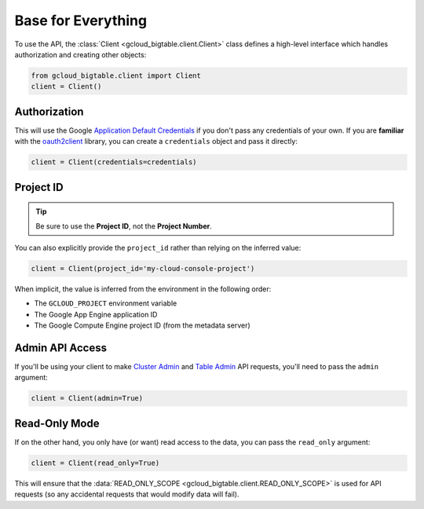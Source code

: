 Base for Everything
===================

To use the API, the :class:`Client <gcloud_bigtable.client.Client>`
class defines a high-level interface which handles authorization
and creating other objects:

.. code:: python

    from gcloud_bigtable.client import Client
    client = Client()

Authorization
-------------

This will use the Google `Application Default Credentials`_ if
you don't pass any credentials of your own. If you are **familiar** with the
`oauth2client`_ library, you can create a ``credentials`` object and
pass it directly:

.. code:: python

    client = Client(credentials=credentials)

Project ID
----------

.. tip::

    Be sure to use the **Project ID**, not the **Project Number**.

You can also explicitly provide the ``project_id`` rather than relying
on the inferred value:

.. code:: python

    client = Client(project_id='my-cloud-console-project')

When implicit, the value is inferred from the environment in the following
order:

* The ``GCLOUD_PROJECT`` environment variable
* The Google App Engine application ID
* The Google Compute Engine project ID (from the metadata server)

Admin API Access
----------------

If you'll be using your client to make `Cluster Admin`_ and `Table Admin`_
API requests, you'll need to pass the ``admin`` argument:

.. code:: python

    client = Client(admin=True)

Read-Only Mode
--------------

If on the other hand, you only have (or want) read access to the data,
you can pass the ``read_only`` argument:

.. code:: python

    client = Client(read_only=True)

This will ensure that the
:data:`READ_ONLY_SCOPE <gcloud_bigtable.client.READ_ONLY_SCOPE>` is used
for API requests (so any accidental requests that would modify data will
fail).

.. _Application Default Credentials: https://developers.google.com/identity/protocols/application-default-credentials
.. _oauth2client: http://oauth2client.readthedocs.org/en/latest/
.. _Cluster Admin: https://github.com/GoogleCloudPlatform/cloud-bigtable-client/tree/f4d922bb950f1584b30f9928e84d042ad59f5658/bigtable-protos/src/main/proto/google/bigtable/admin/cluster/v1
.. _Table Admin: https://github.com/GoogleCloudPlatform/cloud-bigtable-client/tree/f4d922bb950f1584b30f9928e84d042ad59f5658/bigtable-protos/src/main/proto/google/bigtable/admin/table/v1
